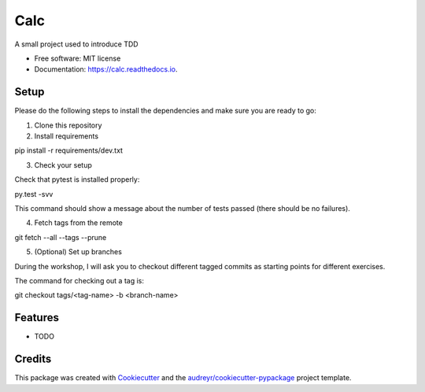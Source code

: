 ===============================
Calc
===============================


.. image:: https://img.shields.io/pypi/v/calc.svg
        :target: https://pypi.python.org/pypi/calc

.. image:: https://img.shields.io/travis/lgiordani/calc.svg
        :target: https://travis-ci.org/lgiordani/calc

.. image:: https://readthedocs.org/projects/calc/badge/?version=latest
        :target: https://calc.readthedocs.io/en/latest/?badge=latest
        :alt: Documentation Status

.. image:: https://pyup.io/repos/github/lgiordani/calc/shield.svg
     :target: https://pyup.io/repos/github/lgiordani/calc/
     :alt: Updates


A small project used to introduce TDD


* Free software: MIT license
* Documentation: https://calc.readthedocs.io.


Setup
-----
Please do the following steps to install the dependencies and make sure you are ready to go:

1. Clone this repository

2. Install requirements

pip install -r requirements/dev.txt

3. Check your setup

Check that pytest is installed properly:

py.test -svv

This command should show a message about the number of tests passed (there should be no failures).

4. Fetch tags from the remote

git fetch --all --tags --prune

5. (Optional) Set up branches

During the workshop, I will ask you to checkout different tagged commits as starting points for different exercises.

The command for checking out a tag is:

git checkout tags/<tag-name> -b <branch-name>


Features
--------

* TODO

Credits
---------

This package was created with Cookiecutter_ and the `audreyr/cookiecutter-pypackage`_ project template.

.. _Cookiecutter: https://github.com/audreyr/cookiecutter
.. _`audreyr/cookiecutter-pypackage`: https://github.com/audreyr/cookiecutter-pypackage

